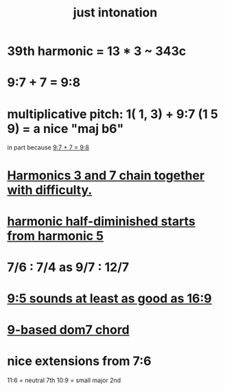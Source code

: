 :PROPERTIES:
:ID:       bfe139e1-14a4-4538-82d4-ea11f142e0ce
:END:
#+title: just intonation
* 39th harmonic = 13 * 3 ~ 343c
* 9:7 + 7 = 9:8
  :PROPERTIES:
  :ID:       98b32a18-d1ff-4a17-b648-f0859ad8ffd6
  :END:
* multiplicative pitch: 1( 1, 3) + 9:7 (1 5 9) = a nice "maj b6"
  in part because [[id:98b32a18-d1ff-4a17-b648-f0859ad8ffd6][9:7 + 7 = 9:8]]
* [[id:72dbd648-4b69-4b8a-b72d-680fd85f78e4][Harmonics 3 and 7 chain together with difficulty.]]
* [[id:68aa693f-5eea-4c77-aef0-4c9996ebece8][harmonic half-diminished starts from harmonic 5]]
* 7/6 : 7/4 as 9/7 : 12/7
* [[id:297305db-3682-4373-b8bd-132b389cb1a4][9:5 sounds at least as good as 16:9]]
* [[id:46905408-f047-4926-957f-ac01927e22c4][9-based dom7 chord]]
* nice extensions from 7:6
  11:6 = neutral 7th
  10:9 = small major 2nd
